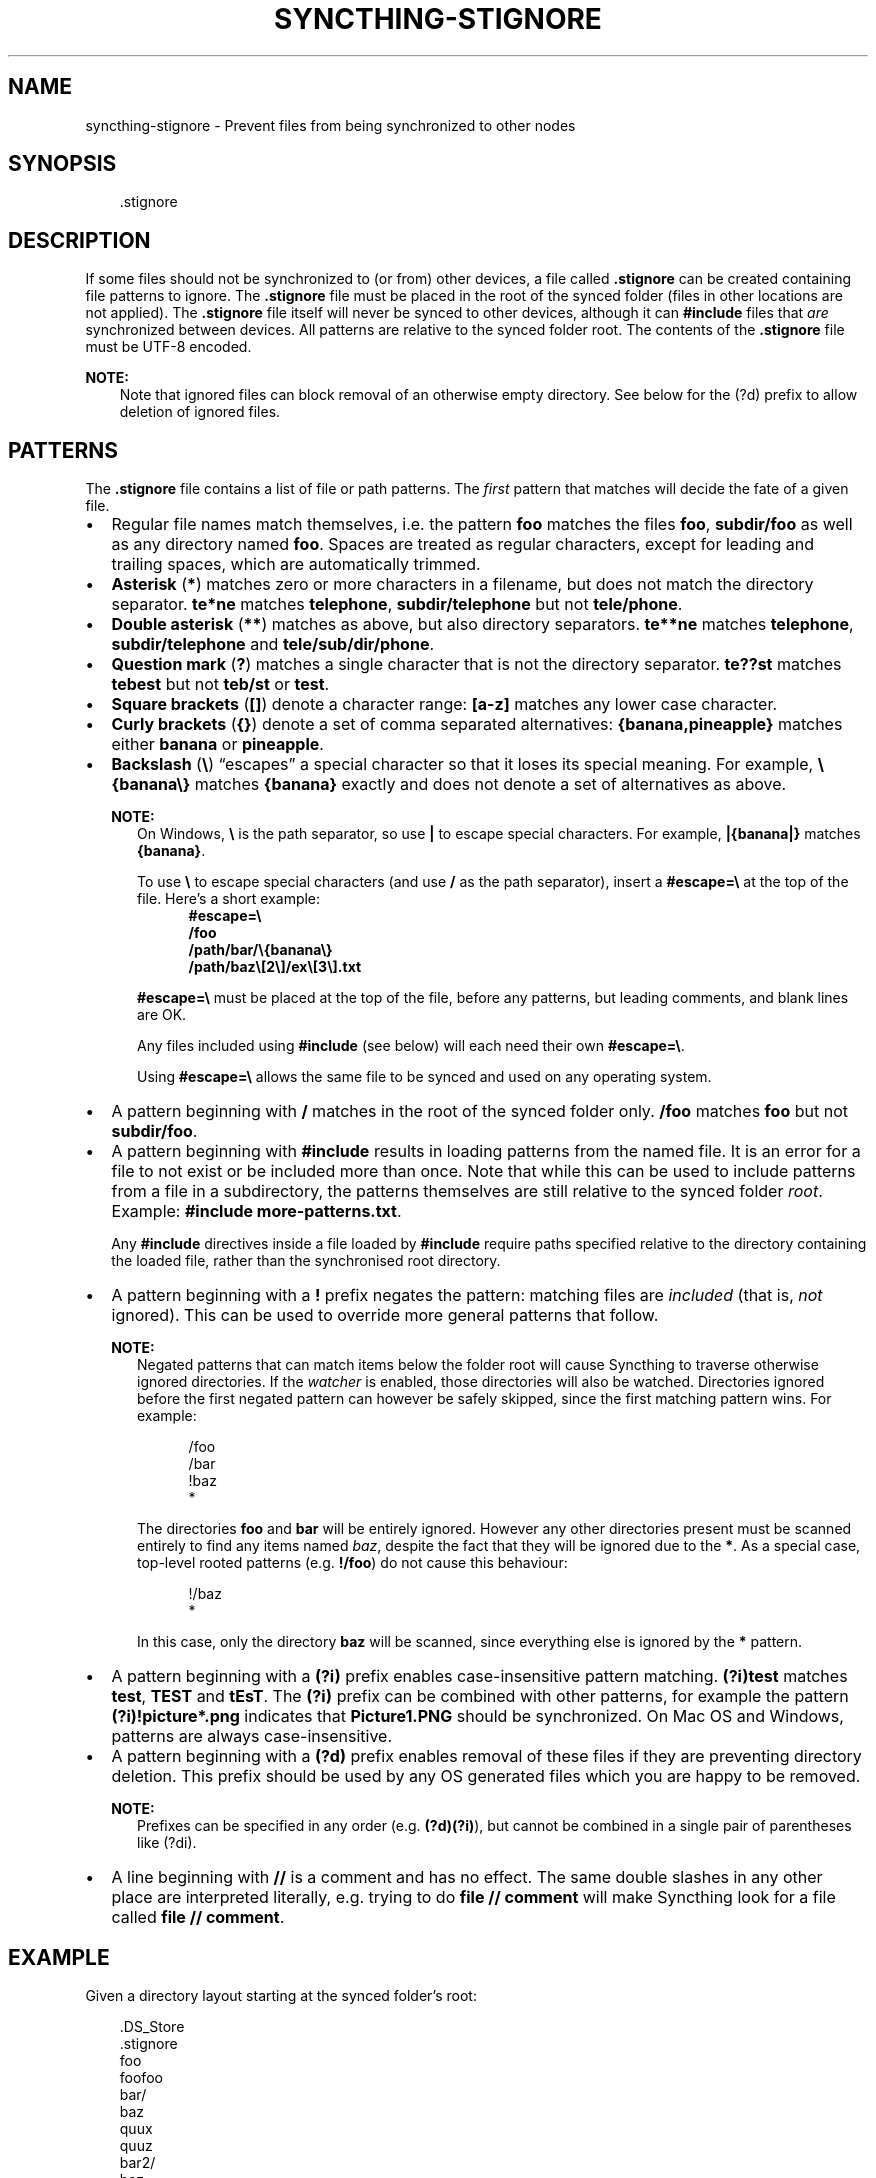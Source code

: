 .\" Man page generated from reStructuredText.
.
.
.nr rst2man-indent-level 0
.
.de1 rstReportMargin
\\$1 \\n[an-margin]
level \\n[rst2man-indent-level]
level margin: \\n[rst2man-indent\\n[rst2man-indent-level]]
-
\\n[rst2man-indent0]
\\n[rst2man-indent1]
\\n[rst2man-indent2]
..
.de1 INDENT
.\" .rstReportMargin pre:
. RS \\$1
. nr rst2man-indent\\n[rst2man-indent-level] \\n[an-margin]
. nr rst2man-indent-level +1
.\" .rstReportMargin post:
..
.de UNINDENT
. RE
.\" indent \\n[an-margin]
.\" old: \\n[rst2man-indent\\n[rst2man-indent-level]]
.nr rst2man-indent-level -1
.\" new: \\n[rst2man-indent\\n[rst2man-indent-level]]
.in \\n[rst2man-indent\\n[rst2man-indent-level]]u
..
.TH "SYNCTHING-STIGNORE" "5" "Aug 29, 2025" "v2.0.0" "Syncthing"
.SH NAME
syncthing-stignore \- Prevent files from being synchronized to other nodes
.SH SYNOPSIS
.INDENT 0.0
.INDENT 3.5
.sp
.EX
\&.stignore
.EE
.UNINDENT
.UNINDENT
.SH DESCRIPTION
.sp
If some files should not be synchronized to (or from) other devices, a file called
\fB\&.stignore\fP can be created containing file patterns to ignore.  The \fB\&.stignore\fP
file must be placed in the root of the synced folder (files in other locations are
not applied).  The \fB\&.stignore\fP file itself will never be synced to other devices,
although it can \fB#include\fP files that \fIare\fP synchronized between devices.  All
patterns are relative to the synced folder root.  The contents of the \fB\&.stignore\fP
file must be UTF\-8 encoded.
.sp
\fBNOTE:\fP
.INDENT 0.0
.INDENT 3.5
Note that ignored files can block removal of an otherwise empty directory.
See below for the (?d) prefix to allow deletion of ignored files.
.UNINDENT
.UNINDENT
.SH PATTERNS
.sp
The \fB\&.stignore\fP file contains a list of file or path patterns. The
\fIfirst\fP pattern that matches will decide the fate of a given file.
.INDENT 0.0
.IP \(bu 2
Regular file names match themselves, i.e. the pattern \fBfoo\fP matches
the files \fBfoo\fP, \fBsubdir/foo\fP as well as any directory named
\fBfoo\fP\&. Spaces are treated as regular characters, except for leading
and trailing spaces, which are automatically trimmed.
.IP \(bu 2
\fBAsterisk\fP (\fB*\fP) matches zero or more characters in a filename, but does not
match the directory separator. \fBte*ne\fP matches \fBtelephone\fP,
\fBsubdir/telephone\fP but not \fBtele/phone\fP\&.
.IP \(bu 2
\fBDouble asterisk\fP (\fB**\fP) matches as above, but also directory separators.
\fBte**ne\fP matches \fBtelephone\fP, \fBsubdir/telephone\fP and
\fBtele/sub/dir/phone\fP\&.
.IP \(bu 2
\fBQuestion mark\fP (\fB?\fP) matches a single character that is not the directory
separator. \fBte??st\fP matches \fBtebest\fP but not \fBteb/st\fP or
\fBtest\fP\&.
.IP \(bu 2
\fBSquare brackets\fP (\fB[]\fP) denote a character range: \fB[a\-z]\fP matches
any lower case character.
.IP \(bu 2
\fBCurly brackets\fP (\fB{}\fP) denote a set of comma separated alternatives:
\fB{banana,pineapple}\fP matches either \fBbanana\fP or \fBpineapple\fP\&.
.IP \(bu 2
\fBBackslash\fP (\fB\e\fP) “escapes” a special character so that it loses its
special meaning. For example, \fB\e{banana\e}\fP matches \fB{banana}\fP exactly
and does not denote a set of alternatives as above.
.sp
\fBNOTE:\fP
.INDENT 2.0
.INDENT 3.5
On Windows, \fB\e\fP is the path separator, so use \fB|\fP to escape special
characters. For example, \fB|{banana|}\fP matches
\fB{banana}\fP\&.
.sp
To use \fB\e\fP to escape special characters (and use \fB/\fP as the path separator),
insert a \fB#escape=\e\fP at the top of the file. Here’s a short example:
.INDENT 0.0
.INDENT 3.5
.nf
\fB#escape=\e\fP
\fB/foo\fP
\fB/path/bar/\e{banana\e}\fP
\fB/path/baz\e[2\e]/ex\e[3\e].txt\fP
.fi
.sp
.UNINDENT
.UNINDENT
.sp
\fB#escape=\e\fP must be placed at the top of the file, before any patterns,
but leading comments, and blank lines are OK.
.sp
Any files included using \fB#include\fP (see below) will each need their
own \fB#escape=\e\fP\&.
.sp
Using \fB#escape=\e\fP allows the same file to be synced and used on any
operating system.
.UNINDENT
.UNINDENT
.IP \(bu 2
A pattern beginning with \fB/\fP matches in the root of the synced folder only.
\fB/foo\fP matches \fBfoo\fP but not \fBsubdir/foo\fP\&.
.IP \(bu 2
A pattern beginning with \fB#include\fP results in loading patterns
from the named file. It is an error for a file to not exist or be
included more than once. Note that while this can be used to include
patterns from a file in a subdirectory, the patterns themselves are
still relative to the synced folder \fIroot\fP\&. Example:
\fB#include more\-patterns.txt\fP\&.
.sp
Any \fB#include\fP directives inside a file loaded by \fB#include\fP require paths
specified relative to the directory containing the loaded file, rather than the
synchronised root directory.
.IP \(bu 2
A pattern beginning with a \fB!\fP prefix negates the pattern: matching files
are \fIincluded\fP (that is, \fInot\fP ignored). This can be used to override
more general patterns that follow.
.sp
\fBNOTE:\fP
.INDENT 2.0
.INDENT 3.5
Negated patterns that can match items below the folder root will cause
Syncthing to traverse otherwise ignored directories. If the
\fI\%watcher\fP is enabled, those directories will also be
watched. Directories ignored before the first negated pattern can
however be safely skipped, since the first matching pattern wins. For
example:
.INDENT 0.0
.INDENT 3.5
.sp
.EX
/foo
/bar
!baz
*
.EE
.UNINDENT
.UNINDENT
.sp
The directories \fBfoo\fP and \fBbar\fP will be entirely ignored. However any
other directories present must be scanned entirely to find any items
named \fIbaz\fP, despite the fact that they will be ignored due to the
\fB*\fP\&. As a special case, top\-level rooted patterns (e.g. \fB!/foo\fP) do
not cause this behaviour:
.INDENT 0.0
.INDENT 3.5
.sp
.EX
!/baz
*
.EE
.UNINDENT
.UNINDENT
.sp
In this case, only the directory \fBbaz\fP will be scanned, since
everything else is ignored by the \fB*\fP pattern.
.UNINDENT
.UNINDENT
.IP \(bu 2
A pattern beginning with a \fB(?i)\fP prefix enables case\-insensitive pattern
matching. \fB(?i)test\fP matches \fBtest\fP, \fBTEST\fP and \fBtEsT\fP\&. The
\fB(?i)\fP prefix can be combined with other patterns, for example the
pattern \fB(?i)!picture*.png\fP indicates that \fBPicture1.PNG\fP should
be synchronized. On Mac OS and Windows, patterns are always case\-insensitive.
.IP \(bu 2
A pattern beginning with a \fB(?d)\fP prefix enables removal of these files if
they are preventing directory deletion. This prefix should be used by any OS
generated files which you are happy to be removed.
.sp
\fBNOTE:\fP
.INDENT 2.0
.INDENT 3.5
Prefixes can be specified in any order (e.g. \fB(?d)(?i)\fP), but cannot
be combined in a single pair of parentheses like (?di)\&.
.UNINDENT
.UNINDENT
.IP \(bu 2
A line beginning with \fB//\fP is a comment and has no effect. The same double
slashes in any other place are interpreted literally, e.g. trying to do
\fBfile // comment\fP will make Syncthing look for a file called \fBfile // comment\fP\&.
.UNINDENT
.SH EXAMPLE
.sp
Given a directory layout starting at the synced folder’s root:
.INDENT 0.0
.INDENT 3.5
.sp
.EX
\&.DS_Store
\&.stignore
foo
foofoo
bar/
    baz
    quux
    quuz
bar2/
    baz
    frobble
My Pictures/
    Img15.PNG
.EE
.UNINDENT
.UNINDENT
.sp
and an \fB\&.stignore\fP file with the contents:
.INDENT 0.0
.INDENT 3.5
.sp
.EX
(?d).DS_Store
!frobble
!quuz
foo
*2
qu*
(?i)my pictures
.EE
.UNINDENT
.UNINDENT
.sp
all files and directories called “foo”, ending in a “2” or starting with
“qu” will be ignored. The end result becomes:
.INDENT 0.0
.INDENT 3.5
.sp
.EX
\&.DS_Store     # ignored, will be deleted if gets in the way of parent directory removal
foo           # ignored, matches \(dqfoo\(dq
foofoo        # synced, does not match \(dqfoo\(dq but would match \(dqfoo*\(dq or \(dq*foo\(dq
bar/          # synced
    baz       # synced
    quux      # ignored, matches \(dqqu*\(dq
    quuz      # synced, matches \(dqqu*\(dq but is excluded by the preceding \(dq!quuz\(dq
bar2/         # synced, despite matching \(dq*2\(dq due to child frobble
    baz       # ignored, due to parent being ignored
    frobble   # synced, due to \(dq!frobble\(dq
My Pictures/  # ignored, matched case insensitive \(dq(?i)my pictures\(dq pattern
    Img15.PNG # ignored, due to parent being ignored
.EE
.UNINDENT
.UNINDENT
.sp
\fBNOTE:\fP
.INDENT 0.0
.INDENT 3.5
Please note that directory patterns ending with a slash
\fBsome/directory/\fP matches the content of the directory, but not the
directory itself. If you want the pattern to match the directory and its
content, make sure it does not have a \fB/\fP at the end of the pattern.
.UNINDENT
.UNINDENT
.sp
Added in version 1.19.0: Default patterns can be configured which will take effect when automatically
accepting a folder from a remote device.  The GUI suggests the same patterns
when adding a folder manually.  In either case, the \fB\&.stignore\fP file is
created with these defaults if none is present yet.

.sp
Added in version 2.0.0: Windows users can now use the pipe character (\fB|\fP) to escape
metacharacters in the \fB\&.stignore\fP file.  Additionally, adding
\fB#escape=X\fP to the top of the file, allows users to define \fBX\fP
as the escape character for that particular file.

.SH AUTHOR
The Syncthing Authors
.SH COPYRIGHT
2014-2025, The Syncthing Authors
.\" Generated by docutils manpage writer.
.
